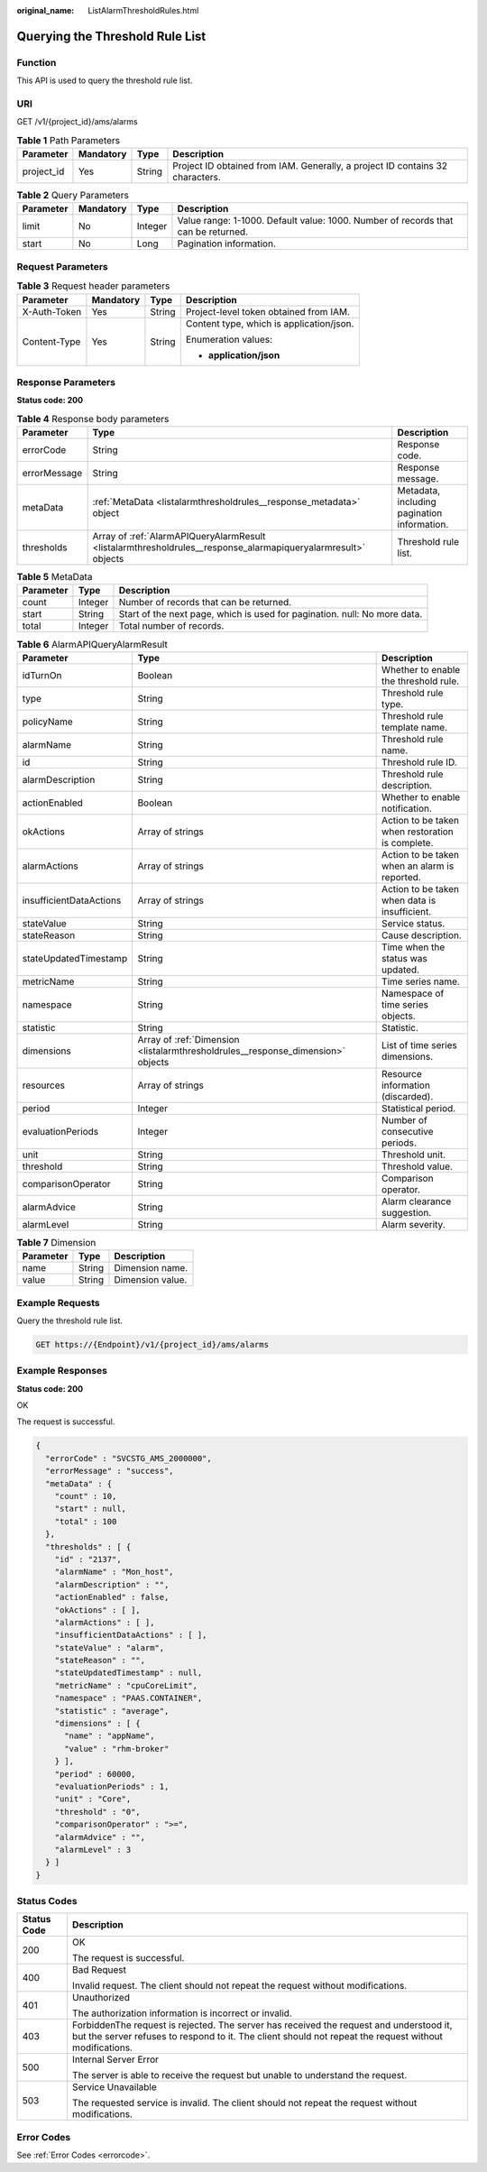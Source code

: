 :original_name: ListAlarmThresholdRules.html

.. _ListAlarmThresholdRules:

Querying the Threshold Rule List
================================

Function
--------

This API is used to query the threshold rule list.

URI
---

GET /v1/{project_id}/ams/alarms

.. table:: **Table 1** Path Parameters

   +------------+-----------+--------+-------------------------------------------------------------------------------+
   | Parameter  | Mandatory | Type   | Description                                                                   |
   +============+===========+========+===============================================================================+
   | project_id | Yes       | String | Project ID obtained from IAM. Generally, a project ID contains 32 characters. |
   +------------+-----------+--------+-------------------------------------------------------------------------------+

.. table:: **Table 2** Query Parameters

   +-----------+-----------+---------+-----------------------------------------------------------------------------------+
   | Parameter | Mandatory | Type    | Description                                                                       |
   +===========+===========+=========+===================================================================================+
   | limit     | No        | Integer | Value range: 1-1000. Default value: 1000. Number of records that can be returned. |
   +-----------+-----------+---------+-----------------------------------------------------------------------------------+
   | start     | No        | Long    | Pagination information.                                                           |
   +-----------+-----------+---------+-----------------------------------------------------------------------------------+

Request Parameters
------------------

.. table:: **Table 3** Request header parameters

   +-----------------+-----------------+-----------------+------------------------------------------+
   | Parameter       | Mandatory       | Type            | Description                              |
   +=================+=================+=================+==========================================+
   | X-Auth-Token    | Yes             | String          | Project-level token obtained from IAM.   |
   +-----------------+-----------------+-----------------+------------------------------------------+
   | Content-Type    | Yes             | String          | Content type, which is application/json. |
   |                 |                 |                 |                                          |
   |                 |                 |                 | Enumeration values:                      |
   |                 |                 |                 |                                          |
   |                 |                 |                 | -  **application/json**                  |
   +-----------------+-----------------+-----------------+------------------------------------------+

Response Parameters
-------------------

**Status code: 200**

.. table:: **Table 4** Response body parameters

   +--------------+---------------------------------------------------------------------------------------------------------------+---------------------------------------------+
   | Parameter    | Type                                                                                                          | Description                                 |
   +==============+===============================================================================================================+=============================================+
   | errorCode    | String                                                                                                        | Response code.                              |
   +--------------+---------------------------------------------------------------------------------------------------------------+---------------------------------------------+
   | errorMessage | String                                                                                                        | Response message.                           |
   +--------------+---------------------------------------------------------------------------------------------------------------+---------------------------------------------+
   | metaData     | :ref:`MetaData <listalarmthresholdrules__response_metadata>` object                                           | Metadata, including pagination information. |
   +--------------+---------------------------------------------------------------------------------------------------------------+---------------------------------------------+
   | thresholds   | Array of :ref:`AlarmAPIQueryAlarmResult <listalarmthresholdrules__response_alarmapiqueryalarmresult>` objects | Threshold rule list.                        |
   +--------------+---------------------------------------------------------------------------------------------------------------+---------------------------------------------+

.. _listalarmthresholdrules__response_metadata:

.. table:: **Table 5** MetaData

   +-----------+---------+---------------------------------------------------------------------------+
   | Parameter | Type    | Description                                                               |
   +===========+=========+===========================================================================+
   | count     | Integer | Number of records that can be returned.                                   |
   +-----------+---------+---------------------------------------------------------------------------+
   | start     | String  | Start of the next page, which is used for pagination. null: No more data. |
   +-----------+---------+---------------------------------------------------------------------------+
   | total     | Integer | Total number of records.                                                  |
   +-----------+---------+---------------------------------------------------------------------------+

.. _listalarmthresholdrules__response_alarmapiqueryalarmresult:

.. table:: **Table 6** AlarmAPIQueryAlarmResult

   +-------------------------+---------------------------------------------------------------------------------+--------------------------------------------------+
   | Parameter               | Type                                                                            | Description                                      |
   +=========================+=================================================================================+==================================================+
   | idTurnOn                | Boolean                                                                         | Whether to enable the threshold rule.            |
   +-------------------------+---------------------------------------------------------------------------------+--------------------------------------------------+
   | type                    | String                                                                          | Threshold rule type.                             |
   +-------------------------+---------------------------------------------------------------------------------+--------------------------------------------------+
   | policyName              | String                                                                          | Threshold rule template name.                    |
   +-------------------------+---------------------------------------------------------------------------------+--------------------------------------------------+
   | alarmName               | String                                                                          | Threshold rule name.                             |
   +-------------------------+---------------------------------------------------------------------------------+--------------------------------------------------+
   | id                      | String                                                                          | Threshold rule ID.                               |
   +-------------------------+---------------------------------------------------------------------------------+--------------------------------------------------+
   | alarmDescription        | String                                                                          | Threshold rule description.                      |
   +-------------------------+---------------------------------------------------------------------------------+--------------------------------------------------+
   | actionEnabled           | Boolean                                                                         | Whether to enable notification.                  |
   +-------------------------+---------------------------------------------------------------------------------+--------------------------------------------------+
   | okActions               | Array of strings                                                                | Action to be taken when restoration is complete. |
   +-------------------------+---------------------------------------------------------------------------------+--------------------------------------------------+
   | alarmActions            | Array of strings                                                                | Action to be taken when an alarm is reported.    |
   +-------------------------+---------------------------------------------------------------------------------+--------------------------------------------------+
   | insufficientDataActions | Array of strings                                                                | Action to be taken when data is insufficient.    |
   +-------------------------+---------------------------------------------------------------------------------+--------------------------------------------------+
   | stateValue              | String                                                                          | Service status.                                  |
   +-------------------------+---------------------------------------------------------------------------------+--------------------------------------------------+
   | stateReason             | String                                                                          | Cause description.                               |
   +-------------------------+---------------------------------------------------------------------------------+--------------------------------------------------+
   | stateUpdatedTimestamp   | String                                                                          | Time when the status was updated.                |
   +-------------------------+---------------------------------------------------------------------------------+--------------------------------------------------+
   | metricName              | String                                                                          | Time series name.                                |
   +-------------------------+---------------------------------------------------------------------------------+--------------------------------------------------+
   | namespace               | String                                                                          | Namespace of time series objects.                |
   +-------------------------+---------------------------------------------------------------------------------+--------------------------------------------------+
   | statistic               | String                                                                          | Statistic.                                       |
   +-------------------------+---------------------------------------------------------------------------------+--------------------------------------------------+
   | dimensions              | Array of :ref:`Dimension <listalarmthresholdrules__response_dimension>` objects | List of time series dimensions.                  |
   +-------------------------+---------------------------------------------------------------------------------+--------------------------------------------------+
   | resources               | Array of strings                                                                | Resource information (discarded).                |
   +-------------------------+---------------------------------------------------------------------------------+--------------------------------------------------+
   | period                  | Integer                                                                         | Statistical period.                              |
   +-------------------------+---------------------------------------------------------------------------------+--------------------------------------------------+
   | evaluationPeriods       | Integer                                                                         | Number of consecutive periods.                   |
   +-------------------------+---------------------------------------------------------------------------------+--------------------------------------------------+
   | unit                    | String                                                                          | Threshold unit.                                  |
   +-------------------------+---------------------------------------------------------------------------------+--------------------------------------------------+
   | threshold               | String                                                                          | Threshold value.                                 |
   +-------------------------+---------------------------------------------------------------------------------+--------------------------------------------------+
   | comparisonOperator      | String                                                                          | Comparison operator.                             |
   +-------------------------+---------------------------------------------------------------------------------+--------------------------------------------------+
   | alarmAdvice             | String                                                                          | Alarm clearance suggestion.                      |
   +-------------------------+---------------------------------------------------------------------------------+--------------------------------------------------+
   | alarmLevel              | String                                                                          | Alarm severity.                                  |
   +-------------------------+---------------------------------------------------------------------------------+--------------------------------------------------+

.. _listalarmthresholdrules__response_dimension:

.. table:: **Table 7** Dimension

   ========= ====== ================
   Parameter Type   Description
   ========= ====== ================
   name      String Dimension name.
   value     String Dimension value.
   ========= ====== ================

Example Requests
----------------

Query the threshold rule list.

.. code-block:: text

   GET https://{Endpoint}/v1/{project_id}/ams/alarms

Example Responses
-----------------

**Status code: 200**

OK

The request is successful.

.. code-block::

   {
     "errorCode" : "SVCSTG_AMS_2000000",
     "errorMessage" : "success",
     "metaData" : {
       "count" : 10,
       "start" : null,
       "total" : 100
     },
     "thresholds" : [ {
       "id" : "2137",
       "alarmName" : "Mon_host",
       "alarmDescription" : "",
       "actionEnabled" : false,
       "okActions" : [ ],
       "alarmActions" : [ ],
       "insufficientDataActions" : [ ],
       "stateValue" : "alarm",
       "stateReason" : "",
       "stateUpdatedTimestamp" : null,
       "metricName" : "cpuCoreLimit",
       "namespace" : "PAAS.CONTAINER",
       "statistic" : "average",
       "dimensions" : [ {
         "name" : "appName",
         "value" : "rhm-broker"
       } ],
       "period" : 60000,
       "evaluationPeriods" : 1,
       "unit" : "Core",
       "threshold" : "0",
       "comparisonOperator" : ">=",
       "alarmAdvice" : "",
       "alarmLevel" : 3
     } ]
   }

Status Codes
------------

+-----------------------------------+---------------------------------------------------------------------------------------------------------------------------------------------------------------------------------------------------+
| Status Code                       | Description                                                                                                                                                                                       |
+===================================+===================================================================================================================================================================================================+
| 200                               | OK                                                                                                                                                                                                |
|                                   |                                                                                                                                                                                                   |
|                                   | The request is successful.                                                                                                                                                                        |
+-----------------------------------+---------------------------------------------------------------------------------------------------------------------------------------------------------------------------------------------------+
| 400                               | Bad Request                                                                                                                                                                                       |
|                                   |                                                                                                                                                                                                   |
|                                   | Invalid request. The client should not repeat the request without modifications.                                                                                                                  |
+-----------------------------------+---------------------------------------------------------------------------------------------------------------------------------------------------------------------------------------------------+
| 401                               | Unauthorized                                                                                                                                                                                      |
|                                   |                                                                                                                                                                                                   |
|                                   | The authorization information is incorrect or invalid.                                                                                                                                            |
+-----------------------------------+---------------------------------------------------------------------------------------------------------------------------------------------------------------------------------------------------+
| 403                               | ForbiddenThe request is rejected. The server has received the request and understood it, but the server refuses to respond to it. The client should not repeat the request without modifications. |
+-----------------------------------+---------------------------------------------------------------------------------------------------------------------------------------------------------------------------------------------------+
| 500                               | Internal Server Error                                                                                                                                                                             |
|                                   |                                                                                                                                                                                                   |
|                                   | The server is able to receive the request but unable to understand the request.                                                                                                                   |
+-----------------------------------+---------------------------------------------------------------------------------------------------------------------------------------------------------------------------------------------------+
| 503                               | Service Unavailable                                                                                                                                                                               |
|                                   |                                                                                                                                                                                                   |
|                                   | The requested service is invalid. The client should not repeat the request without modifications.                                                                                                 |
+-----------------------------------+---------------------------------------------------------------------------------------------------------------------------------------------------------------------------------------------------+

Error Codes
-----------

See :ref:`Error Codes <errorcode>`.
